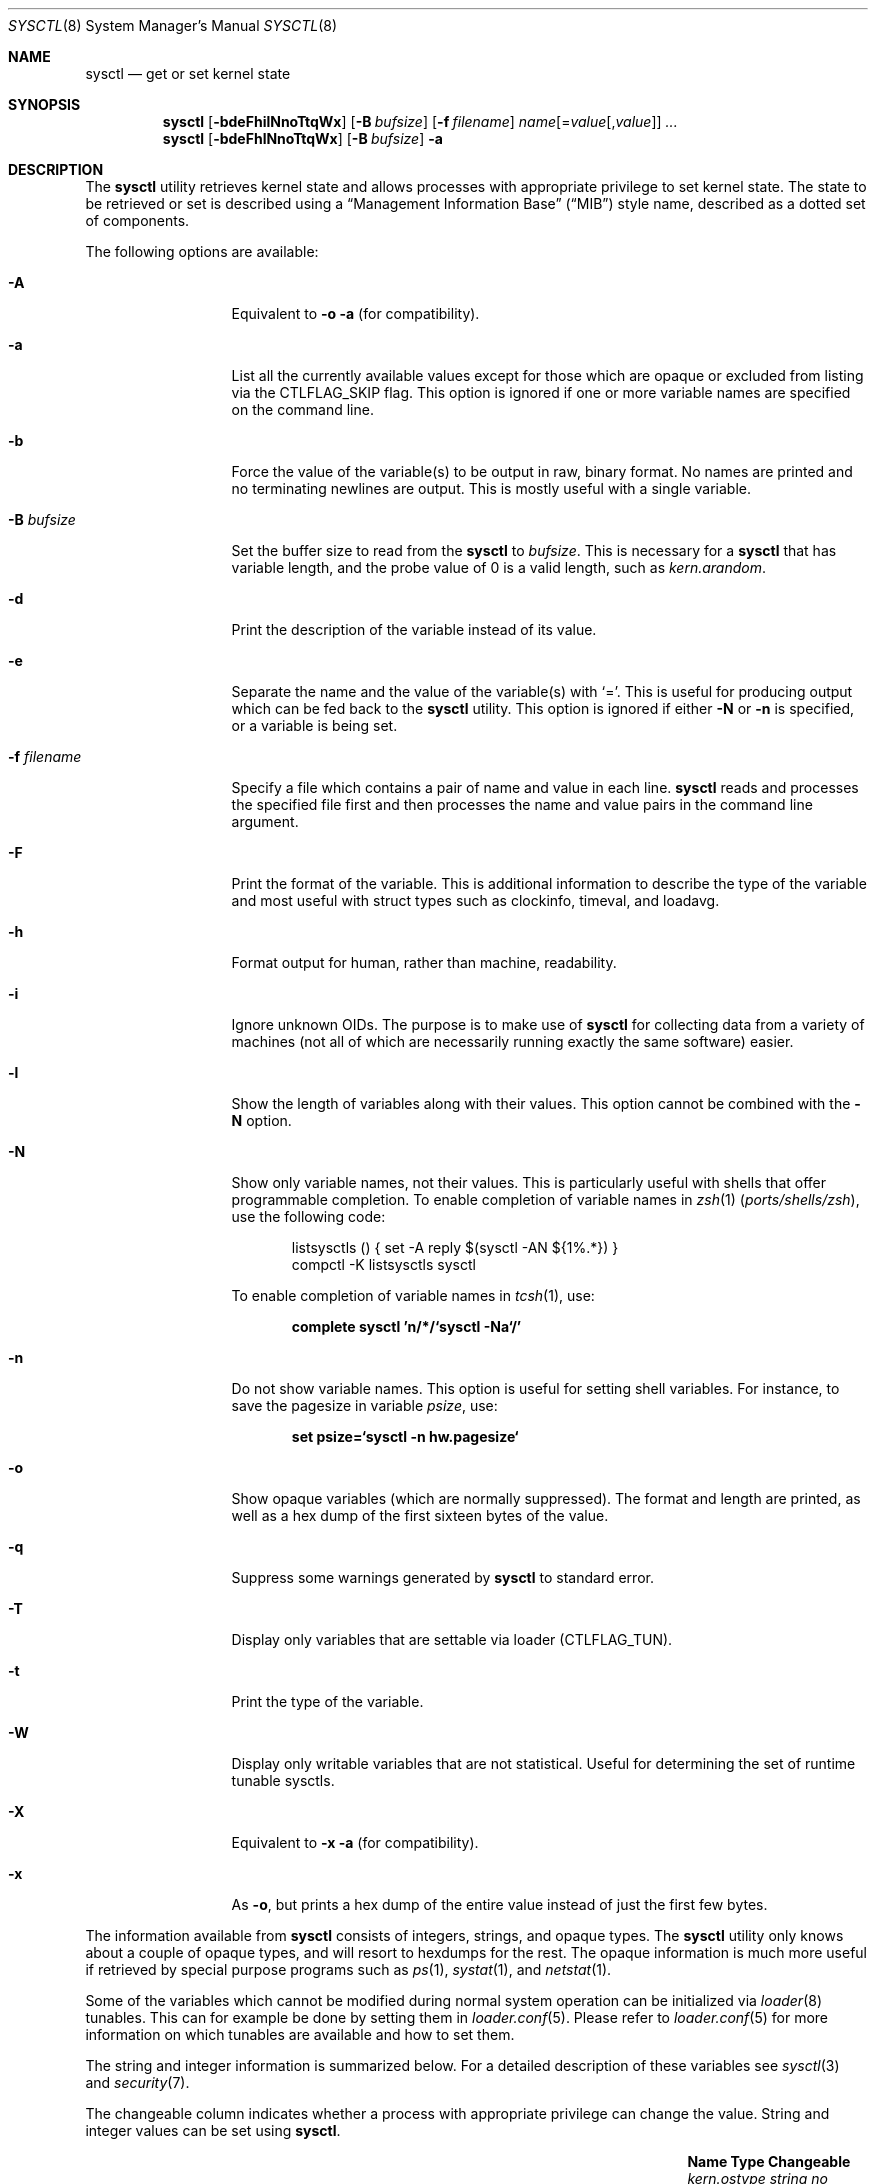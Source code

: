 .\"-
.\" SPDX-License-Identifier: BSD-3-Clause
.\"
.\" Copyright (c) 1993
.\"	The Regents of the University of California.  All rights reserved.
.\"
.\" Redistribution and use in source and binary forms, with or without
.\" modification, are permitted provided that the following conditions
.\" are met:
.\" 1. Redistributions of source code must retain the above copyright
.\"    notice, this list of conditions and the following disclaimer.
.\" 2. Redistributions in binary form must reproduce the above copyright
.\"    notice, this list of conditions and the following disclaimer in the
.\"    documentation and/or other materials provided with the distribution.
.\" 3. Neither the name of the University nor the names of its contributors
.\"    may be used to endorse or promote products derived from this software
.\"    without specific prior written permission.
.\"
.\" THIS SOFTWARE IS PROVIDED BY THE REGENTS AND CONTRIBUTORS ``AS IS'' AND
.\" ANY EXPRESS OR IMPLIED WARRANTIES, INCLUDING, BUT NOT LIMITED TO, THE
.\" IMPLIED WARRANTIES OF MERCHANTABILITY AND FITNESS FOR A PARTICULAR PURPOSE
.\" ARE DISCLAIMED.  IN NO EVENT SHALL THE REGENTS OR CONTRIBUTORS BE LIABLE
.\" FOR ANY DIRECT, INDIRECT, INCIDENTAL, SPECIAL, EXEMPLARY, OR CONSEQUENTIAL
.\" DAMAGES (INCLUDING, BUT NOT LIMITED TO, PROCUREMENT OF SUBSTITUTE GOODS
.\" OR SERVICES; LOSS OF USE, DATA, OR PROFITS; OR BUSINESS INTERRUPTION)
.\" HOWEVER CAUSED AND ON ANY THEORY OF LIABILITY, WHETHER IN CONTRACT, STRICT
.\" LIABILITY, OR TORT (INCLUDING NEGLIGENCE OR OTHERWISE) ARISING IN ANY WAY
.\" OUT OF THE USE OF THIS SOFTWARE, EVEN IF ADVISED OF THE POSSIBILITY OF
.\" SUCH DAMAGE.
.\"
.Dd August 18, 2023
.Dt SYSCTL 8
.Os
.Sh NAME
.Nm sysctl
.Nd get or set kernel state
.Sh SYNOPSIS
.Nm
.Op Fl bdeFhilNnoTtqWx
.Op Fl B Ar bufsize
.Op Fl f Ar filename
.Ar name Ns Op = Ns Ar value Ns Op , Ns Ar value
.Ar ...
.Nm
.Op Fl bdeFhlNnoTtqWx
.Op Fl B Ar bufsize
.Fl a
.Sh DESCRIPTION
The
.Nm
utility retrieves kernel state and allows processes with appropriate
privilege to set kernel state.
The state to be retrieved or set is described using a
.Dq Management Information Base
.Pq Dq MIB
style name, described as a dotted set of components.
.Pp
The following options are available:
.Bl -tag -width "-f filename"
.It Fl A
Equivalent to
.Fl o a
(for compatibility).
.It Fl a
List all the currently available values except for those which are
opaque or excluded from listing via the
.Dv CTLFLAG_SKIP
flag.
This option is ignored if one or more variable names are specified on
the command line.
.It Fl b
Force the value of the variable(s) to be output in raw, binary format.
No names are printed and no terminating newlines are output.
This is mostly useful with a single variable.
.It Fl B Ar bufsize
Set the buffer size to read from the
.Nm
to
.Ar bufsize .
This is necessary for a
.Nm
that has variable length, and the probe value of 0 is a valid length, such as
.Va kern.arandom .
.It Fl d
Print the description of the variable instead of its value.
.It Fl e
Separate the name and the value of the variable(s) with
.Ql = .
This is useful for producing output which can be fed back to the
.Nm
utility.
This option is ignored if either
.Fl N
or
.Fl n
is specified, or a variable is being set.
.It Fl f Ar filename
Specify a file which contains a pair of name and value in each line.
.Nm
reads and processes the specified file first and then processes the name
and value pairs in the command line argument.
.It Fl F
Print the format of the variable.
This is additional information to describe the type of the variable and
most useful with struct types such as clockinfo, timeval, and loadavg.
.It Fl h
Format output for human, rather than machine, readability.
.It Fl i
Ignore unknown OIDs.
The purpose is to make use of
.Nm
for collecting data from a variety of machines (not all of which
are necessarily running exactly the same software) easier.
.It Fl l
Show the length of variables along with their values.
This option cannot be combined with the
.Fl N
option.
.It Fl N
Show only variable names, not their values.
This is particularly useful with shells that offer programmable
completion.
To enable completion of variable names in
.Xr zsh 1 Pq Pa ports/shells/zsh ,
use the following code:
.Bd -literal -offset indent
listsysctls () { set -A reply $(sysctl -AN ${1%.*}) }
compctl -K listsysctls sysctl
.Ed
.Pp
To enable completion of variable names in
.Xr tcsh 1 ,
use:
.Pp
.Dl "complete sysctl 'n/*/`sysctl -Na`/'"
.It Fl n
Do not show variable names.
This option is useful for setting shell variables.
For instance, to save the pagesize in variable
.Va psize ,
use:
.Pp
.Dl "set psize=`sysctl -n hw.pagesize`"
.It Fl o
Show opaque variables (which are normally suppressed).
The format and length are printed, as well as a hex dump of the first
sixteen bytes of the value.
.It Fl q
Suppress some warnings generated by
.Nm
to standard error.
.It Fl T
Display only variables that are settable via loader (CTLFLAG_TUN).
.It Fl t
Print the type of the variable.
.It Fl W
Display only writable variables that are not statistical.
Useful for determining the set of runtime tunable sysctls.
.It Fl X
Equivalent to
.Fl x a
(for compatibility).
.It Fl x
As
.Fl o ,
but prints a hex dump of the entire value instead of just the first
few bytes.
.El
.Pp
The information available from
.Nm
consists of integers, strings, and opaque types.
The
.Nm
utility
only knows about a couple of opaque types, and will resort to hexdumps
for the rest.
The opaque information is much more useful if retrieved by special
purpose programs such as
.Xr ps 1 ,
.Xr systat 1 ,
and
.Xr netstat 1 .
.Pp
Some of the variables which cannot be modified during normal system
operation can be initialized via
.Xr loader 8
tunables.
This can for example be done by setting them in
.Xr loader.conf 5 .
Please refer to
.Xr loader.conf 5
for more information on which tunables are available and how to set them.
.Pp
The string and integer information is summarized below.
For a detailed description of these variables see
.Xr sysctl 3
and
.Xr security 7 .
.Pp
The changeable column indicates whether a process with appropriate
privilege can change the value.
String and integer values can be set using
.Nm .
.Bl -column security.bsd.unprivileged_read_msgbuf integerxxx
.It Sy "Name	Type	Changeable"
.It Va "kern.ostype	string	no"
.It Va "kern.osrelease	string	no"
.It Va "kern.osrevision	integer	no"
.It Va "kern.version	string	no"
.It Va "kern.maxvnodes	integer	yes"
.It Va "kern.maxproc	integer	no"
.It Va "kern.maxprocperuid	integer	yes"
.It Va "kern.maxfiles	integer	yes"
.It Va "kern.maxfilesperproc	integer	yes"
.It Va "kern.argmax	integer	no"
.It Va "kern.securelevel	integer	raise only"
.It Va "kern.hostname	string	yes"
.It Va "kern.hostid	integer	yes"
.It Va "kern.clockrate	struct	no"
.It Va "kern.posix1version	integer	no"
.It Va "kern.ngroups	integer	no"
.It Va "kern.job_control	integer	no"
.It Va "kern.saved_ids	integer	no"
.It Va "kern.boottime	struct	no"
.It Va "kern.domainname	string	yes"
.It Va "kern.filedelay	integer	yes"
.It Va "kern.dirdelay	integer	yes"
.It Va "kern.metadelay	integer	yes"
.It Va "kern.osreldate	integer	no"
.It Va "kern.bootfile	string	yes"
.It Va "kern.corefile	string	yes"
.It Va "kern.logsigexit	integer	yes"
.It Va "security.bsd.suser_enabled	integer	yes"
.It Va "security.bsd.see_other_uids	integer	yes"
.It Va "security.bsd.see_other_gids	integer	yes"
.It Va "security.bsd.see_jail_proc	integer	yes"
.It Va "security.bsd.unprivileged_proc_debug	integer	yes"
.It Va "security.bsd.unprivileged_read_msgbuf	integer	yes"
.It Va "vm.loadavg	struct	no"
.It Va "hw.machine	string	no"
.It Va "hw.model	string	no"
.It Va "hw.ncpu	integer	no"
.It Va "hw.byteorder	integer	no"
.It Va "hw.physmem	integer	no"
.It Va "hw.usermem	integer	no"
.It Va "hw.pagesize	integer	no"
.It Va "hw.floatingpoint	integer	no"
.It Va "hw.machine_arch	string	no"
.It Va "hw.realmem	integer	no"
.It Va "machdep.adjkerntz	integer	yes"
.It Va "machdep.disable_rtc_set	integer	yes"
.It Va "machdep.guessed_bootdev	string	no"
.It Va "user.cs_path	string	no"
.It Va "user.bc_base_max	integer	no"
.It Va "user.bc_dim_max	integer	no"
.It Va "user.bc_scale_max	integer	no"
.It Va "user.bc_string_max	integer	no"
.It Va "user.coll_weights_max	integer	no"
.It Va "user.expr_nest_max	integer	no"
.It Va "user.line_max	integer	no"
.It Va "user.re_dup_max	integer	no"
.It Va "user.posix2_version	integer	no"
.It Va "user.posix2_c_bind	integer	no"
.It Va "user.posix2_c_dev	integer	no"
.It Va "user.posix2_char_term	integer	no"
.It Va "user.posix2_fort_dev	integer	no"
.It Va "user.posix2_fort_run	integer	no"
.It Va "user.posix2_localedef	integer	no"
.It Va "user.posix2_sw_dev	integer	no"
.It Va "user.posix2_upe	integer	no"
.It Va "user.stream_max	integer	no"
.It Va "user.tzname_max	integer	no"
.It Va "user.localbase	string	no"
.El
.Sh FILES
.Bl -tag -width "<netinet/icmp_var.h>" -compact
.It In sys/sysctl.h
definitions for top level identifiers, second level kernel and hardware
identifiers, and user level identifiers
.It In sys/socket.h
definitions for second level network identifiers
.It In sys/gmon.h
definitions for third level profiling identifiers
.It In vm/vm_param.h
definitions for second level virtual memory identifiers
.It In netinet/in.h
definitions for third level Internet identifiers and
fourth level IP identifiers
.It In netinet/icmp_var.h
definitions for fourth level ICMP identifiers
.It In netinet/udp_var.h
definitions for fourth level UDP identifiers
.El
.Sh EXIT STATUS
.Ex -std
.Sh EXAMPLES
For example, to retrieve the maximum number of processes allowed
in the system, one would use the following request:
.Pp
.Dl Va "sysctl kern.maxproc"
.Pp
To set the maximum number of processes allowed
per uid to 1000, one would use the following request:
.Pp
.Dl Va "sysctl kern.maxprocperuid=1000"
.Pp
Information about the system clock rate may be obtained with:
.Pp
.Dl Va "sysctl kern.clockrate"
.Pp
Information about the load average history may be obtained with:
.Pp
.Dl Va "sysctl vm.loadavg"
.Pp
More variables than these exist, and the best and likely only place
to search for their deeper meaning is undoubtedly the source where
they are defined.
.Sh COMPATIBILITY
The
.Fl w
option has been deprecated and is silently ignored.
.Sh SEE ALSO
.Xr sysctl 3 ,
.Xr loader.conf 5 ,
.Xr sysctl.conf 5 ,
.Xr security 7 ,
.Xr loader 8
.Sh HISTORY
A
.Nm
utility first appeared in
.Bx 4.4 .
.Pp
In
.Fx 2.2 ,
.Nm
was significantly remodeled.
.Sh BUGS
The
.Nm
utility presently exploits an undocumented interface to the kernel
.Xr sysctl 9
facility to traverse the sysctl tree and to retrieve format
and name information.
This correct interface is being thought about for the time being.

